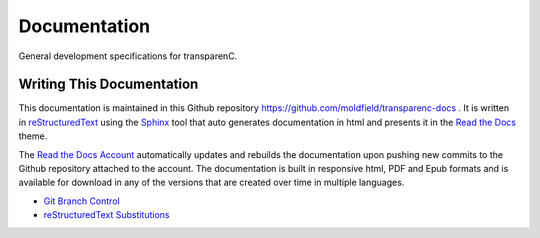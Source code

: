 Documentation
==================

General development specifications for transparenC.

Writing This Documentation
--------------------------

This documentation is maintained in this Github repository `<https://github.com/moldfield/transparenc-docs>`_ . It is written in `reStructuredText <http://sphinx-doc.org/rest.html>`_ using the `Sphinx <http://sphinx-doc.org/>`_ tool that auto generates documentation in html and presents it in the `Read the Docs <http://docs.readthedocs.io/en/latest>`_ theme. 

The `Read the Docs Account <https://readthedocs.org/dashboard/>`_ automatically updates and rebuilds the documentation upon pushing new commits to the Github repository attached to the account. The documentation is built in responsive html, PDF and Epub formats and is available for download in any of the versions that are created over time in multiple languages.

* `Git Branch Control`_
* `reStructuredText Substitutions`_

.. _Git Branch Control: https://github.com/Kunena/Kunena-Forum/wiki/Create-a-new-branch-with-git-and-manage-branches
.. _reStructuredText Substitutions: http://www.sphinx-doc.org/en/stable/markup/inline.html#default-substitutions